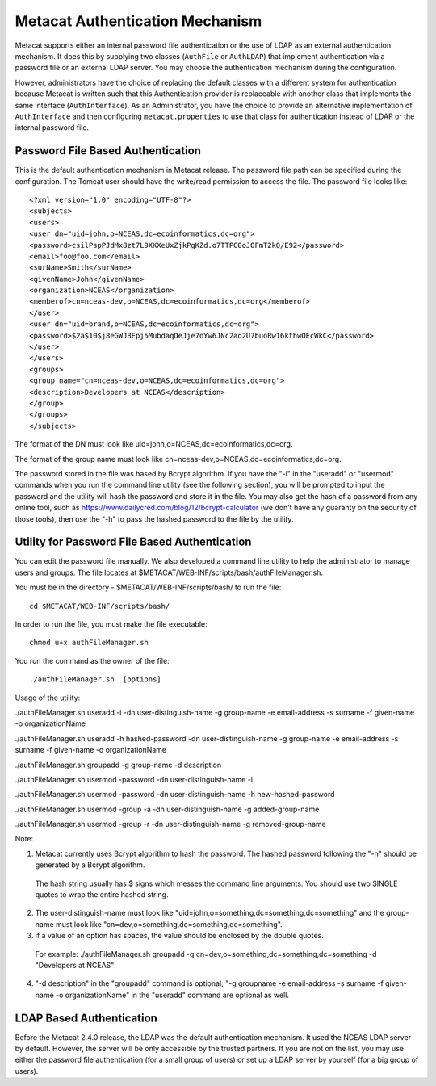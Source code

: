 Metacat Authentication Mechanism
================================
Metacat supports either an internal password file authentication or the use of LDAP 
as an external authentication mechanism.  It does this by supplying two classes 
(``AuthFile`` or ``AuthLDAP``) that implement authentication via a password file or 
an external LDAP server. You may choose the authentication mechanism during the configuration.

However, administrators have the choice of replacing the default classes with a different system for authentication because 
Metacat is written such that this Authentication provider is replaceable with 
another class that implements the same interface (``AuthInterface``). As 
an Administrator, you have the choice to provide an alternative implementation 
of ``AuthInterface`` and then configuring ``metacat.properties`` to use that 
class for authentication instead of LDAP or the internal password file.

Password File Based Authentication
----------------------------------
This is the default authentication mechanism in Metacat release.  The password file
path can be specified during the configuration.  The Tomcat user should have the
write/read permission to access the file.  The password file looks like:

::

<?xml version="1.0" encoding="UTF-8"?>
<subjects>
<users>
<user dn="uid=john,o=NCEAS,dc=ecoinformatics,dc=org">
<password>csilPspPJdMx8zt7L9XKXeUxZjkPgKZd.o7TTPC0oJOFmT2kQ/E92</password>
<email>foo@foo.com</email>
<surName>Smith</surName>
<givenName>John</givenName>
<organization>NCEAS</organization>
<memberof>cn=nceas-dev,o=NCEAS,dc=ecoinformatics,dc=org</memberof>
</user>
<user dn="uid=brand,o=NCEAS,dc=ecoinformatics,dc=org">
<password>$2a$10$j8eGWJBEpj5MubdaqOeJje7oYw6JNc2aq2U7buoRw16kthwOEcWkC</password>
</user>
</users>
<groups>
<group name="cn=nceas-dev,o=NCEAS,dc=ecoinformatics,dc=org">
<description>Developers at NCEAS</description>
</group>
</groups>
</subjects> 

The format of the DN must look like uid=john,o=NCEAS,dc=ecoinformatics,dc=org.

The format of the group name must look like cn=nceas-dev,o=NCEAS,dc=ecoinformatics,dc=org.

The password stored in the file was hased by Bcrypt algorithm.  If you have the "-i" in the 
"useradd" or "usermod" commands when you run the command line utility (see the following section), 
you will be prompted to input the password and the utility will hash the password and store it in
the file. You may also get the hash of a password from any online tool, such as https://www.dailycred.com/blog/12/bcrypt-calculator (we
don't have any guaranty on the security of those tools), then use the "-h" to pass the hashed password to the file by the utility.


Utility for Password File Based Authentication
----------------------------------------------
You can edit the password file manually.  We also developed a command line utility 
to help the administrator to manage users and groups. The file locates at $METACAT/WEB-INF/scripts/bash/authFileManager.sh.

You must be in the directory - $METACAT/WEB-INF/scripts/bash/ to run the file::

  cd $METACAT/WEB-INF/scripts/bash/ 
  
In order to run the file, you must make the file executable::

  chmod u+x authFileManager.sh 

You run the command as the owner of the file::

  ./authFileManager.sh  [options]

Usage of the utility:

./authFileManager.sh useradd -i -dn user-distinguish-name -g group-name -e email-address -s surname -f given-name -o organizationName 

./authFileManager.sh useradd -h hashed-password -dn user-distinguish-name -g group-name -e email-address -s surname -f given-name -o organizationName 

./authFileManager.sh groupadd -g group-name -d description 

./authFileManager.sh usermod -password -dn user-distinguish-name -i 

./authFileManager.sh usermod -password -dn user-distinguish-name -h new-hashed-password 

./authFileManager.sh usermod -group -a -dn user-distinguish-name -g added-group-name 

./authFileManager.sh usermod -group -r -dn user-distinguish-name -g removed-group-name 


Note:

1. Metacat currently uses Bcrypt algorithm to hash the password. The hashed password following the "-h" should be generated by a Bcrypt algorithm.
  The hash string usually has $ signs which messes the command line arguments. You should use two SINGLE quotes to wrap the entire hashed string.
2. The user-distinguish-name must look like "uid=john,o=something,dc=something,dc=something" and the group-name must look like "cn=dev,o=something,dc=something,dc=something".
3. if a value of an option has spaces, the value should be enclosed by the double quotes.
  For example: ./authFileManager.sh groupadd -g cn=dev,o=something,dc=something,dc=something -d "Developers at NCEAS"
4. "-d description" in the "groupadd" command is optional; "-g groupname -e email-address -s surname -f given-name -o organizationName" in the "useradd" command are optional as well.

LDAP Based Authentication
----------------------------------
Before the Metacat 2.4.0 release, the LDAP was the default authentication mechanism. It 
used the NCEAS LDAP server by default.  However, the server will be only accessible by the
trusted partners. If you are not on the list, you may use either the password file authentication
(for a small group of users) or set up a LDAP server by yourself (for a big group of users).
